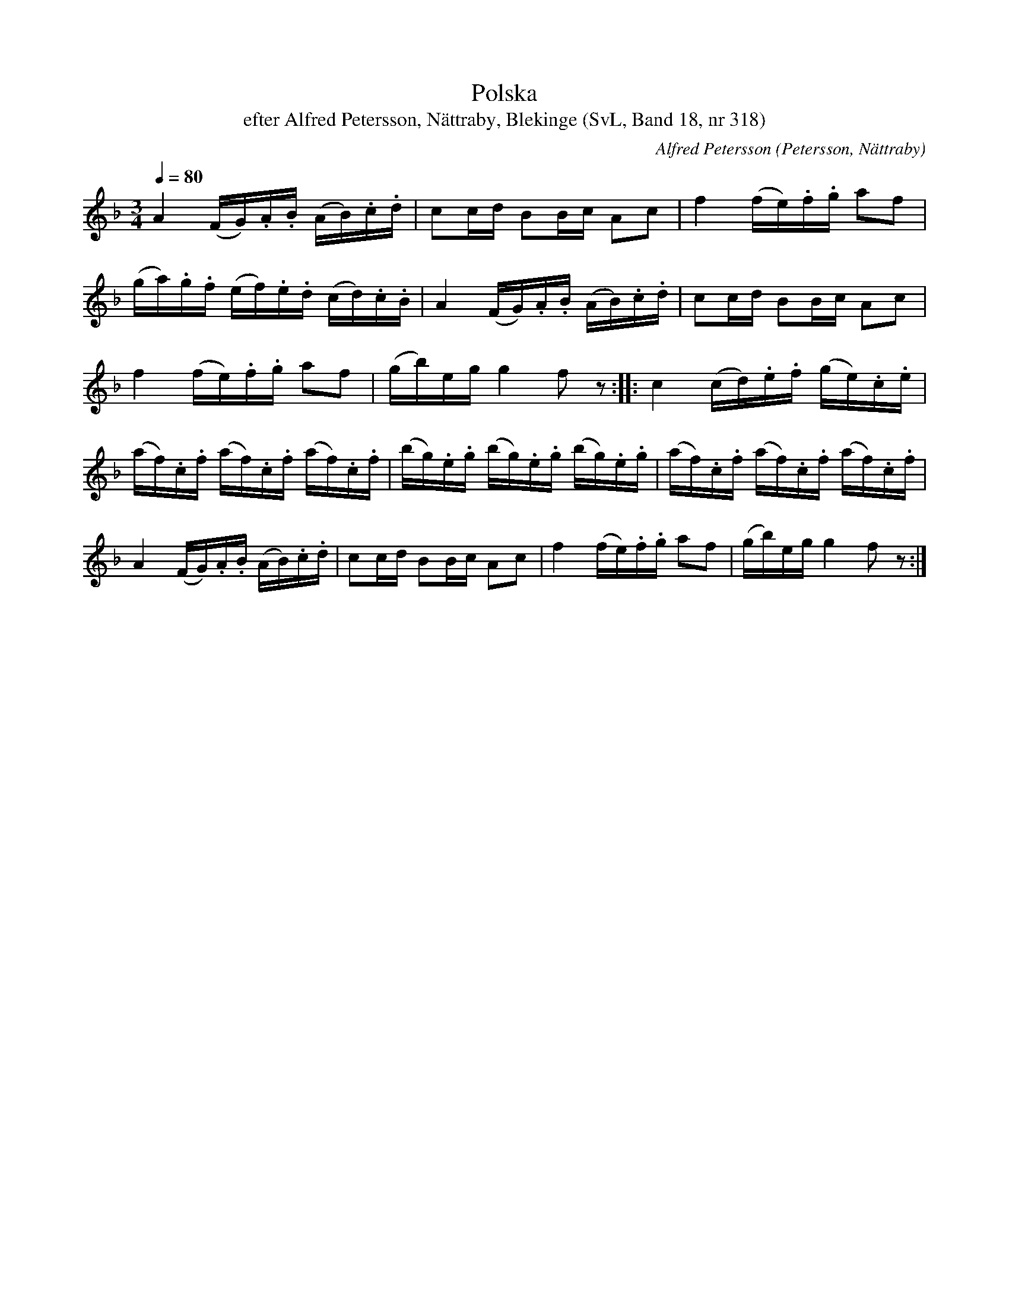 %%abc-charset utf-8

X:318
T:Polska
T:efter Alfred Petersson, Nättraby, Blekinge (SvL, Band 18, nr 318)
N:Svenska Låtar, Band 18 nr 318
O:Petersson, Nättraby
C:Alfred Petersson
B:Svenska Låtar Blekinge
R:Polska
M:3/4
L:1/16
Q:1/4=80
Z:Konverterad till abc-format av  Olle Paulsson 05-01-03
K:F
A4 (FG).A.B (AB).c.d|c2cd B2Bc A2c2|f4 (fe).f.g a2f2|
(ga).g.f (ef).e.d (cd).c.B|A4 (FG).A.B (AB).c.d|c2cd B2Bc A2c2|
f4 (fe).f.g a2f2|(gb)eg g4 f2 z2::c4 (cd).e.f (ge).c.e|
(af).c.f (af).c.f (af).c.f|(bg).e.g (bg).e.g (bg).e.g|(af).c.f (af).c.f (af).c.f|
A4 (FG).A.B (AB).c.d|c2cd B2Bc A2c2|f4 (fe).f.g a2f2|(gb)eg g4 f2 z2:|

